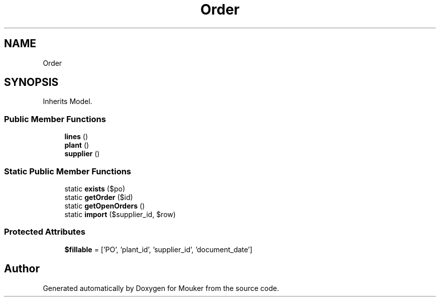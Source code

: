 .TH "Order" 3 "Mouker" \" -*- nroff -*-
.ad l
.nh
.SH NAME
Order
.SH SYNOPSIS
.br
.PP
.PP
Inherits Model\&.
.SS "Public Member Functions"

.in +1c
.ti -1c
.RI "\fBlines\fP ()"
.br
.ti -1c
.RI "\fBplant\fP ()"
.br
.ti -1c
.RI "\fBsupplier\fP ()"
.br
.in -1c
.SS "Static Public Member Functions"

.in +1c
.ti -1c
.RI "static \fBexists\fP ($po)"
.br
.ti -1c
.RI "static \fBgetOrder\fP ($id)"
.br
.ti -1c
.RI "static \fBgetOpenOrders\fP ()"
.br
.ti -1c
.RI "static \fBimport\fP ($supplier_id, $row)"
.br
.in -1c
.SS "Protected Attributes"

.in +1c
.ti -1c
.RI "\fB$fillable\fP = ['PO', 'plant_id', 'supplier_id', 'document_date']"
.br
.in -1c

.SH "Author"
.PP 
Generated automatically by Doxygen for Mouker from the source code\&.
